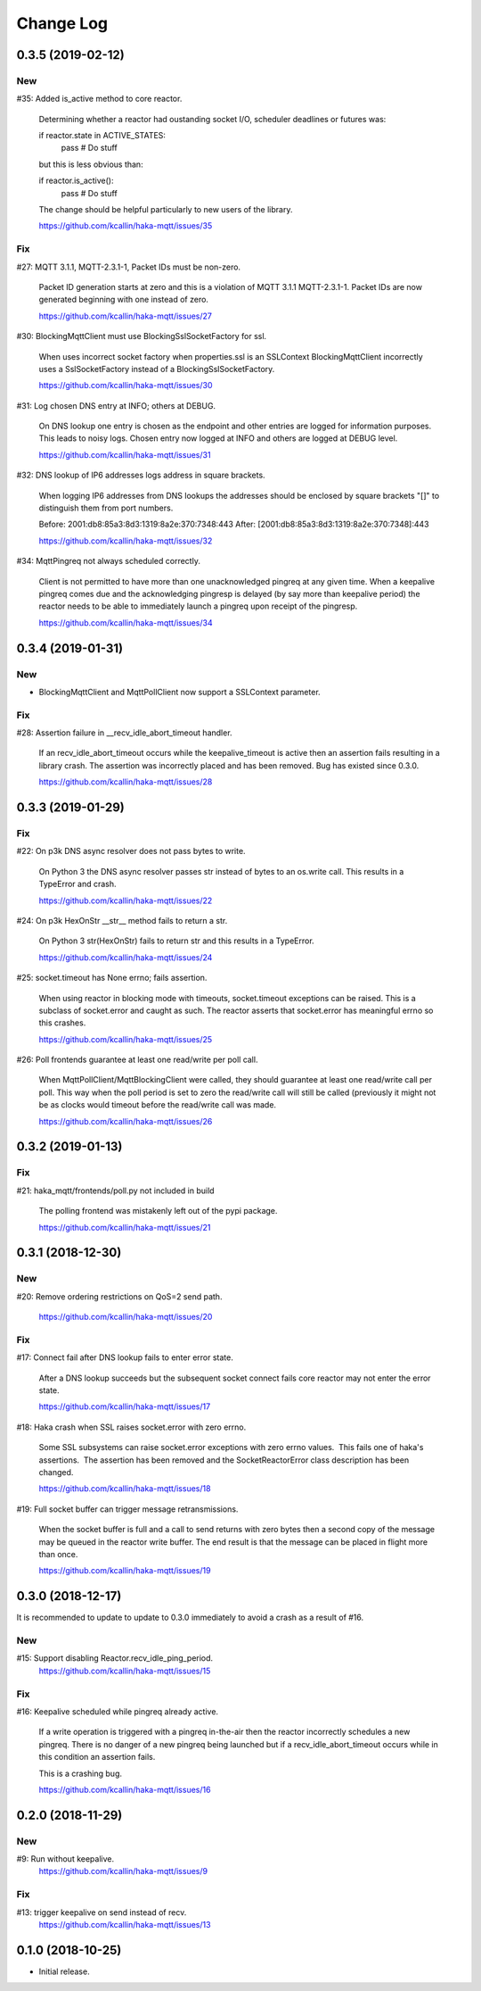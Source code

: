 ===========
Change Log
===========

0.3.5 (2019-02-12)
===================

New
----
#35: Added is_active method to core reactor.

     Determining whether a reactor had oustanding socket I/O, scheduler
     deadlines or futures was:

     if reactor.state in ACTIVE_STATES:
        pass  # Do stuff

     but this is less obvious than:

     if reactor.is_active():
        pass  # Do stuff

     The change should be helpful particularly to new users of the library.

     https://github.com/kcallin/haka-mqtt/issues/35

Fix
----
#27: MQTT 3.1.1, MQTT-2.3.1-1, Packet IDs must be non-zero.

     Packet ID generation starts at zero and this is a violation of
     MQTT 3.1.1 MQTT-2.3.1-1.  Packet IDs are now generated beginning
     with one instead of zero.

     https://github.com/kcallin/haka-mqtt/issues/27

#30: BlockingMqttClient must use BlockingSslSocketFactory for ssl.

     When uses incorrect socket factory when properties.ssl is an
     SSLContext BlockingMqttClient incorrectly uses a SslSocketFactory
     instead of a BlockingSslSocketFactory.

     https://github.com/kcallin/haka-mqtt/issues/30

#31: Log chosen DNS entry at INFO; others at DEBUG.

     On DNS lookup one entry is chosen as the endpoint and other
     entries are logged for information purposes.  This leads to noisy
     logs.  Chosen entry now logged at INFO and others are logged at
     DEBUG level.

     https://github.com/kcallin/haka-mqtt/issues/31

#32: DNS lookup of IP6 addresses logs address in square brackets.

     When logging IP6 addresses from DNS lookups the addresses should
     be enclosed by square brackets "[]" to distinguish them from port
     numbers.

     Before: 2001:db8:85a3:8d3:1319:8a2e:370:7348:443
     After: [2001:db8:85a3:8d3:1319:8a2e:370:7348]:443

     https://github.com/kcallin/haka-mqtt/issues/32

#34: MqttPingreq not always scheduled correctly.

     Client is not permitted to have more than one unacknowledged
     pingreq at any given time. When a keepalive pingreq comes due and
     the acknowledging pingresp is delayed (by say more than keepalive
     period) the reactor needs to be able to immediately launch a
     pingreq upon receipt of the pingresp.

     https://github.com/kcallin/haka-mqtt/issues/34


0.3.4 (2019-01-31)
===================

New
----
* BlockingMqttClient and MqttPollClient now support a SSLContext
  parameter.


Fix
----
#28: Assertion failure in __recv_idle_abort_timeout handler.

     If an recv_idle_abort_timeout occurs while the keepalive_timeout
     is active then an assertion fails resulting in a library crash.
     The assertion was incorrectly placed and has been removed.  Bug
     has existed since 0.3.0.

     https://github.com/kcallin/haka-mqtt/issues/28


0.3.3 (2019-01-29)
===================

Fix
----
#22: On p3k DNS async resolver does not pass bytes to write.

     On Python 3 the DNS async resolver passes str instead of bytes to
     an os.write call.  This results in a TypeError and crash.

     https://github.com/kcallin/haka-mqtt/issues/22

#24: On p3k HexOnStr __str__ method fails to return a str.

     On Python 3 str(HexOnStr) fails to return str and this results in
     a TypeError.

     https://github.com/kcallin/haka-mqtt/issues/24

#25: socket.timeout has None errno; fails assertion.

     When using reactor in blocking mode with timeouts, socket.timeout
     exceptions can be raised.  This is a subclass of socket.error
     and caught as such.  The reactor asserts that socket.error has
     meaningful errno so this crashes.

     https://github.com/kcallin/haka-mqtt/issues/25

#26: Poll frontends guarantee at least one read/write per poll call.

     When MqttPollClient/MqttBlockingClient were called, they should
     guarantee at least one read/write call per poll.  This way when
     the poll period is set to zero the read/write call will still be
     called (previously it might not be as clocks would timeout before
     the read/write call was made.

     https://github.com/kcallin/haka-mqtt/issues/26


0.3.2 (2019-01-13)
===================

Fix
----
#21: haka_mqtt/frontends/poll.py not included in build

     The polling frontend was mistakenly left out of the pypi package.

     https://github.com/kcallin/haka-mqtt/issues/21


0.3.1 (2018-12-30)
===================

New
----
#20: Remove ordering restrictions on QoS=2 send path.

     https://github.com/kcallin/haka-mqtt/issues/20

Fix
----
#17: Connect fail after DNS lookup fails to enter error state.

     After a DNS lookup succeeds but the subsequent socket connect fails
     core reactor may not enter the error state.

     https://github.com/kcallin/haka-mqtt/issues/17

#18: Haka crash when SSL raises socket.error with zero errno.

     Some SSL subsystems can raise socket.error exceptions with zero
     errno values.  This fails one of haka's assertions.  The assertion
     has been removed and the SocketReactorError class description has
     been changed.

     https://github.com/kcallin/haka-mqtt/issues/18

#19: Full socket buffer can trigger message retransmissions.

     When the socket buffer is full and a call to send returns with zero
     bytes then a second copy of the message may be queued in the
     reactor write buffer. The end result is that the message can be
     placed in flight more than once.

     https://github.com/kcallin/haka-mqtt/issues/19

0.3.0 (2018-12-17)
===================

It is recommended to update to update to 0.3.0 immediately to avoid a
crash as a result of #16.

New
----
#15: Support disabling Reactor.recv_idle_ping_period.
     https://github.com/kcallin/haka-mqtt/issues/15

Fix
----
#16: Keepalive scheduled while pingreq already active.

     If a write operation is triggered with a pingreq in-the-air then
     the reactor incorrectly schedules a new pingreq.  There is no
     danger of a new pingreq being launched but if a
     recv_idle_abort_timeout occurs while in this condition an assertion
     fails.

     This is a crashing bug.

     https://github.com/kcallin/haka-mqtt/issues/16


0.2.0 (2018-11-29)
===================

New
----
#9:  Run without keepalive.
     https://github.com/kcallin/haka-mqtt/issues/9

Fix
----
#13: trigger keepalive on send instead of recv.
     https://github.com/kcallin/haka-mqtt/issues/13


0.1.0 (2018-10-25)
===================
* Initial release.
